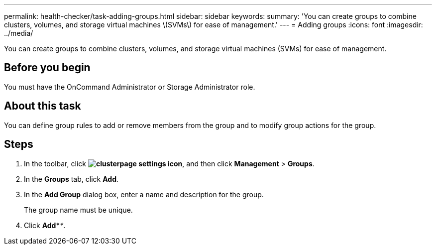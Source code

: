 ---
permalink: health-checker/task-adding-groups.html
sidebar: sidebar
keywords: 
summary: 'You can create groups to combine clusters, volumes, and storage virtual machines \(SVMs\) for ease of management.'
---
= Adding groups
:icons: font
:imagesdir: ../media/

[.lead]
You can create groups to combine clusters, volumes, and storage virtual machines (SVMs) for ease of management.

== Before you begin

You must have the OnCommand Administrator or Storage Administrator role.

== About this task

You can define group rules to add or remove members from the group and to modify group actions for the group.

== Steps

. In the toolbar, click *image:../media/clusterpage-settings-icon.gif[]*, and then click *Management* > *Groups*.
. In the *Groups* tab, click *Add*.
. In the *Add Group* dialog box, enter a name and description for the group.
+
The group name must be unique.

. Click *Add*_**_.
